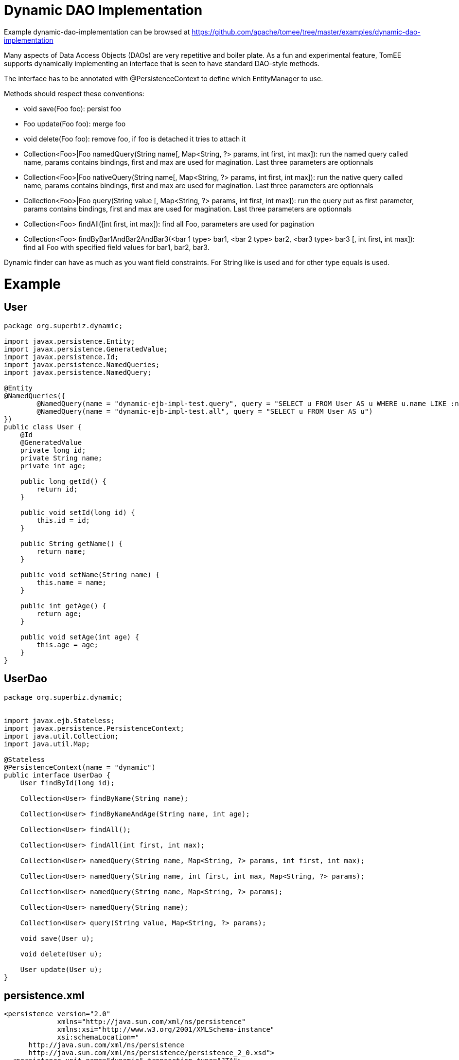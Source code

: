 = Dynamic DAO Implementation
:jbake-date: 2016-08-30
:jbake-type: page
:jbake-tomeepdf:
:jbake-status: published

Example dynamic-dao-implementation can be browsed at https://github.com/apache/tomee/tree/master/examples/dynamic-dao-implementation


Many aspects of Data Access Objects (DAOs) are very repetitive and boiler plate.  As a fun and experimental feature, TomEE supports dynamically implementing an interface
that is seen to have standard DAO-style methods.

The interface has to be annotated with @PersistenceContext to define which EntityManager to use.

Methods should respect these conventions:

  * void save(Foo foo): persist foo
  * Foo update(Foo foo): merge foo
  * void delete(Foo foo): remove foo, if foo is detached it tries to attach it
  * Collection<Foo>|Foo namedQuery(String name[, Map<String, ?> params, int first, int max]): run the named query called name, params contains bindings, first and max are used for magination. Last three parameters are optionnals
  * Collection<Foo>|Foo nativeQuery(String name[, Map<String, ?> params, int first, int max]): run the native query called name, params contains bindings, first and max are used for magination. Last three parameters are optionnals
  * Collection<Foo>|Foo query(String value [, Map<String, ?> params, int first, int max]): run the query put as first parameter, params contains bindings, first and max are used for magination. Last three parameters are optionnals
  * Collection<Foo> findAll([int first, int max]): find all Foo, parameters are used for pagination
  * Collection<Foo> findByBar1AndBar2AndBar3(<bar 1 type> bar1, <bar 2 type> bar2, <bar3 type> bar3 [, int first, int max]): find all Foo with specified field values for bar1, bar2, bar3.

Dynamic finder can have as much as you want field constraints. For String like is used and for other type equals is used.

=  Example

==  User


[source,java]
----
package org.superbiz.dynamic;

import javax.persistence.Entity;
import javax.persistence.GeneratedValue;
import javax.persistence.Id;
import javax.persistence.NamedQueries;
import javax.persistence.NamedQuery;

@Entity
@NamedQueries({
        @NamedQuery(name = "dynamic-ejb-impl-test.query", query = "SELECT u FROM User AS u WHERE u.name LIKE :name"),
        @NamedQuery(name = "dynamic-ejb-impl-test.all", query = "SELECT u FROM User AS u")
})
public class User {
    @Id
    @GeneratedValue
    private long id;
    private String name;
    private int age;

    public long getId() {
        return id;
    }

    public void setId(long id) {
        this.id = id;
    }

    public String getName() {
        return name;
    }

    public void setName(String name) {
        this.name = name;
    }

    public int getAge() {
        return age;
    }

    public void setAge(int age) {
        this.age = age;
    }
}
----


==  UserDao


[source,java]
----
package org.superbiz.dynamic;


import javax.ejb.Stateless;
import javax.persistence.PersistenceContext;
import java.util.Collection;
import java.util.Map;

@Stateless
@PersistenceContext(name = "dynamic")
public interface UserDao {
    User findById(long id);

    Collection<User> findByName(String name);

    Collection<User> findByNameAndAge(String name, int age);

    Collection<User> findAll();

    Collection<User> findAll(int first, int max);

    Collection<User> namedQuery(String name, Map<String, ?> params, int first, int max);

    Collection<User> namedQuery(String name, int first, int max, Map<String, ?> params);

    Collection<User> namedQuery(String name, Map<String, ?> params);

    Collection<User> namedQuery(String name);

    Collection<User> query(String value, Map<String, ?> params);

    void save(User u);

    void delete(User u);

    User update(User u);
}
----


==  persistence.xml


[source,xml]
----
<persistence version="2.0"
             xmlns="http://java.sun.com/xml/ns/persistence"
             xmlns:xsi="http://www.w3.org/2001/XMLSchema-instance"
             xsi:schemaLocation="
      http://java.sun.com/xml/ns/persistence
      http://java.sun.com/xml/ns/persistence/persistence_2_0.xsd">
  <persistence-unit name="dynamic" transaction-type="JTA">
    <jta-data-source>jdbc/dynamicDB</jta-data-source>
    <class>org.superbiz.dynamic.User</class>
    <properties>
      <property name="openjpa.jdbc.SynchronizeMappings" value="buildSchema(ForeignKeys=true)"/>
    </properties>
  </persistence-unit>
</persistence>
----

    

==  DynamicUserDaoTest


[source,java]
----
package org.superbiz.dynamic;

import junit.framework.Assert;
import org.junit.BeforeClass;
import org.junit.Test;

import javax.ejb.EJBException;
import javax.ejb.Stateless;
import javax.ejb.embeddable.EJBContainer;
import javax.naming.Context;
import javax.persistence.EntityManager;
import javax.persistence.NoResultException;
import javax.persistence.PersistenceContext;
import java.util.Collection;
import java.util.HashMap;
import java.util.Map;
import java.util.Properties;

import static junit.framework.Assert.assertEquals;
import static junit.framework.Assert.assertNotNull;
import static junit.framework.Assert.assertTrue;

public class DynamicUserDaoTest {
    private static UserDao dao;
    private static Util util;

    @BeforeClass
    public static void init() throws Exception {
        final Properties p = new Properties();
        p.put("jdbc/dynamicDB", "new://Resource?type=DataSource");
        p.put("jdbc/dynamicDB.JdbcDriver", "org.hsqldb.jdbcDriver");
        p.put("jdbc/dynamicDB.JdbcUrl", "jdbc:hsqldb:mem:moviedb");
        p.put("jdbc/dynamicDB.UserName", "sa");
        p.put("jdbc/dynamicDB.Password", "");

        final Context context = EJBContainer.createEJBContainer(p).getContext();
        dao = (UserDao) context.lookup("java:global/dynamic-dao-implementation/UserDao");
        util = (Util) context.lookup("java:global/dynamic-dao-implementation/Util");

        util.init(); // init database
    }

    @Test
    public void simple() {
        User user = dao.findById(1);
        assertNotNull(user);
        assertEquals(1, user.getId());
    }

    @Test
    public void findAll() {
        Collection<User> users = dao.findAll();
        assertEquals(10, users.size());
    }

    @Test
    public void pagination() {
        Collection<User> users = dao.findAll(0, 5);
        assertEquals(5, users.size());

        users = dao.findAll(6, 1);
        assertEquals(1, users.size());
        assertEquals(7, users.iterator().next().getId());
    }

    @Test
    public void persist() {
        User u = new User();
        dao.save(u);
        assertNotNull(u.getId());
        util.remove(u);
    }

    @Test
    public void remove() {
        User u = new User();
        dao.save(u);
        assertNotNull(u.getId());
        dao.delete(u);
        try {
            dao.findById(u.getId());
            Assert.fail();
        } catch (EJBException ee) {
            assertTrue(ee.getCause() instanceof NoResultException);
        }
    }

    @Test
    public void merge() {
        User u = new User();
        u.setAge(1);
        dao.save(u);
        assertEquals(1, u.getAge());
        assertNotNull(u.getId());

        u.setAge(2);
        dao.update(u);
        assertEquals(2, u.getAge());

        dao.delete(u);
    }

    @Test
    public void oneCriteria() {
        Collection<User> users = dao.findByName("foo");
        assertEquals(4, users.size());
        for (User user : users) {
            assertEquals("foo", user.getName());
        }
    }

    @Test
    public void twoCriteria() {
        Collection<User> users = dao.findByNameAndAge("bar-1", 1);
        assertEquals(1, users.size());

        User user = users.iterator().next();
        assertEquals("bar-1", user.getName());
        assertEquals(1, user.getAge());
    }

    @Test
    public void query() {
        Map<String, Object> params = new HashMap<String, Object>();
        params.put("name", "foo");

        Collection<User> users = dao.namedQuery("dynamic-ejb-impl-test.query", params, 0, 100);
        assertEquals(4, users.size());

        users = dao.namedQuery("dynamic-ejb-impl-test.query", params);
        assertEquals(4, users.size());

        users = dao.namedQuery("dynamic-ejb-impl-test.query", params, 0, 2);
        assertEquals(2, users.size());

        users = dao.namedQuery("dynamic-ejb-impl-test.query", 0, 2, params);
        assertEquals(2, users.size());

        users = dao.namedQuery("dynamic-ejb-impl-test.all");
        assertEquals(10, users.size());

        params.remove("name");
        params.put("age", 1);
        users = dao.query("SELECT u FROM User AS u WHERE u.age = :age", params);
        assertEquals(3, users.size());
    }

    @Stateless
    public static class Util {
        @PersistenceContext
        private EntityManager em;

        public void remove(User o) {
            em.remove(em.find(User.class, o.getId()));
        }

        public void init() {
            for (int i = 0; i < 10; i++) {
                User u = new User();
                u.setAge(i % 4);
                if (i % 3 == 0) {
                    u.setName("foo");
                } else {
                    u.setName("bar-" + i);
                }
                em.persist(u);
            }
        }
    }
}
----


=  Running

    

[source]
----
-------------------------------------------------------
 T E S T S
-------------------------------------------------------
Running org.superbiz.dynamic.DynamicUserDaoTest
Apache OpenEJB 4.0.0-beta-1    build: 20111002-04:06
http://tomee.apache.org/
INFO - openejb.home = /Users/dblevins/examples/dynamic-dao-implementation
INFO - openejb.base = /Users/dblevins/examples/dynamic-dao-implementation
INFO - Using 'javax.ejb.embeddable.EJBContainer=true'
INFO - Configuring Service(id=Default Security Service, type=SecurityService, provider-id=Default Security Service)
INFO - Configuring Service(id=Default Transaction Manager, type=TransactionManager, provider-id=Default Transaction Manager)
INFO - Configuring Service(id=jdbc/dynamicDB, type=Resource, provider-id=Default JDBC Database)
INFO - Found EjbModule in classpath: /Users/dblevins/examples/dynamic-dao-implementation/target/classes
INFO - Found EjbModule in classpath: /Users/dblevins/examples/dynamic-dao-implementation/target/test-classes
INFO - Beginning load: /Users/dblevins/examples/dynamic-dao-implementation/target/classes
INFO - Beginning load: /Users/dblevins/examples/dynamic-dao-implementation/target/test-classes
INFO - Configuring enterprise application: /Users/dblevins/examples/dynamic-dao-implementation
INFO - Configuring Service(id=Default Stateless Container, type=Container, provider-id=Default Stateless Container)
INFO - Auto-creating a container for bean UserDao: Container(type=STATELESS, id=Default Stateless Container)
INFO - Configuring Service(id=Default Managed Container, type=Container, provider-id=Default Managed Container)
INFO - Auto-creating a container for bean org.superbiz.dynamic.DynamicUserDaoTest: Container(type=MANAGED, id=Default Managed Container)
INFO - Configuring PersistenceUnit(name=dynamic)
INFO - Auto-creating a Resource with id 'jdbc/dynamicDBNonJta' of type 'DataSource for 'dynamic'.
INFO - Configuring Service(id=jdbc/dynamicDBNonJta, type=Resource, provider-id=jdbc/dynamicDB)
INFO - Adjusting PersistenceUnit dynamic <non-jta-data-source> to Resource ID 'jdbc/dynamicDBNonJta' from 'null'
INFO - Enterprise application "/Users/dblevins/examples/dynamic-dao-implementation" loaded.
INFO - Assembling app: /Users/dblevins/examples/dynamic-dao-implementation
INFO - PersistenceUnit(name=dynamic, provider=org.apache.openjpa.persistence.PersistenceProviderImpl) - provider time 417ms
INFO - Jndi(name="java:global/dynamic-dao-implementation/UserDao!org.superbiz.dynamic.UserDao")
INFO - Jndi(name="java:global/dynamic-dao-implementation/UserDao")
INFO - Jndi(name="java:global/dynamic-dao-implementation/Util!org.superbiz.dynamic.DynamicUserDaoTest$Util")
INFO - Jndi(name="java:global/dynamic-dao-implementation/Util")
INFO - Jndi(name="java:global/EjbModule346613126/org.superbiz.dynamic.DynamicUserDaoTest!org.superbiz.dynamic.DynamicUserDaoTest")
INFO - Jndi(name="java:global/EjbModule346613126/org.superbiz.dynamic.DynamicUserDaoTest")
INFO - Created Ejb(deployment-id=UserDao, ejb-name=UserDao, container=Default Stateless Container)
INFO - Created Ejb(deployment-id=Util, ejb-name=Util, container=Default Stateless Container)
INFO - Created Ejb(deployment-id=org.superbiz.dynamic.DynamicUserDaoTest, ejb-name=org.superbiz.dynamic.DynamicUserDaoTest, container=Default Managed Container)
INFO - Started Ejb(deployment-id=UserDao, ejb-name=UserDao, container=Default Stateless Container)
INFO - Started Ejb(deployment-id=Util, ejb-name=Util, container=Default Stateless Container)
INFO - Started Ejb(deployment-id=org.superbiz.dynamic.DynamicUserDaoTest, ejb-name=org.superbiz.dynamic.DynamicUserDaoTest, container=Default Managed Container)
INFO - Deployed Application(path=/Users/dblevins/examples/dynamic-dao-implementation)
WARN - Meta class "org.superbiz.dynamic.User_" for entity class org.superbiz.dynamic.User can not be registered with following exception "java.security.PrivilegedActionException: java.lang.ClassNotFoundException: org.superbiz.dynamic.User_"
WARN - Query "SELECT u FROM User AS u WHERE u.name LIKE :name" is removed from cache  excluded permanently. Query "SELECT u FROM User AS u WHERE u.name LIKE :name" is not cached because it uses pagination..
Tests run: 9, Failures: 0, Errors: 0, Skipped: 0, Time elapsed: 2.471 sec

Results :

Tests run: 9, Failures: 0, Errors: 0, Skipped: 0
----

    
